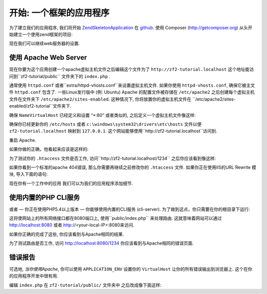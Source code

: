 .. _user-guide.skeleton-application:

开始: 一个框架的应用程序
=======================================

为了建立我们的应用程序, 我们将开始
`ZendSkeletonApplication <https://github.com/zendframework/ZendSkeletonApplication>`_ 
在 `github <https://github.com/>`_. 使用 Composer (http://getcomposer.org)
从头开始建立一个使用zend框架的项目:

.. code-block:: bash
   :linenos:

    php composer.phar create-project --stability="dev" zendframework/skeleton-application path/to/install

.. 注意::

    安装 ZendSkeletonApplication 的另一种方法是使用github.  访问 
    https://github.com/zendframework/ZendSkeletonApplication 点击 “Zip”
    按钮. 这将下载一个名为的文件
    ``ZendSkeletonApplication-master.zip`` 或类似的. 

   保证解压这个文件到虚拟主机目录下面之后重命名这个文件为 ``zf2-tutorial``. 

    ZendSkeletonApplication 是使用 Composer (http://getcomposer.org) 来解决他的依赖关系。 这种情况下, 依赖是 Zend Framework 2
    本身.

    为了安装 Zend Framework 2 在我们的应用中:

    .. code-block:: bash
       :linenos:

        php composer.phar self-update
        php composer.phar install

    在 ``zf2-tutorial`` 文件夹中. 这将需要一段时间. 你将会看到一个输出像这样:

    .. code-block:: bash
       :linenos:

        Installing dependencies from lock file
        - Installing zendframework/zendframework (dev-master)
          Cloning 18c8e223f070deb07c17543ed938b54542aa0ed8

        Generating autoload files

.. 注意::

    如果你看到这条消息: 

    .. code-block:: bash
       :linenos:

        [RuntimeException]      
          The process timed out. 

    那么你的连接速度太慢了而不能及时的下载整个安装包, composer
    超时了. 为了避免这种情况, 替代下面命令:

    .. code-block:: bash
       :linenos:

        php composer.phar install

    运行:

    .. code-block:: bash
       :linenos:

        COMPOSER_PROCESS_TIMEOUT=5000 php composer.phar install
        
.. 注意::

   使用wamp的windows的用户:
   
   1. 检查windows下是否正确的安装了composer运行 
      
      .. code-block:: bash
         :linenos:
         
         composer
         
   2. 在windows下安装git. 也需要把git的路径加入到环境变量中之后检查git是否正确安装运行
      
      
      .. code-block:: bash
         :linenos:
         
         git
         
   3. 现在使用命令安装zf2
      
      .. code-block:: bash
         :linenos:
         
         composer create-project -s dev zendframework/skeleton-application path/to/install
   

现在我们可以继续web服务器的设置.

使用 Apache Web Server
---------------------------

现在你要为这个应用创建一个apache虚拟主机文件之后编辑这个文件为了 ``http://zf2-tutorial.localhost`` 这个地址能访问到``zf2-tutorial/public`` 文件夹下的 ``index.php``
.

通常使用 ``httpd.conf`` 或者``extra/httpd-vhosts.conf``来设置虚拟主机文件.  如果你使用 ``httpd-vhosts.conf``, 确保它被主文件 ``httpd.conf`` 包含了. 
一些Linux发行版中 (例: Ubuntu) Apache 的配置文件被存储在 ``/etc/apache2`` 
之后创建每个虚拟主机文件在文件夹下 ``/etc/apache2/sites-enabled``.  这种情况下, 你将放置你的虚拟主机文件在 
``/etc/apache2/sites-enabled/zf2-tutorial``文件夹下.

确保 ``NameVirtualHost`` 已经定义和设置 “\*:80” 或者类似的, 之后定义一个虚拟主机文件像这样:

.. code-block:: apache
   :linenos:

    <VirtualHost *:80>
        ServerName zf2-tutorial.localhost
        DocumentRoot /path/to/zf2-tutorial/public
        SetEnv APPLICATION_ENV "development"
        <Directory /path/to/zf2-tutorial/public>
            DirectoryIndex index.php
            AllowOverride All
            Order allow,deny
            Allow from all
        </Directory>
    </VirtualHost>

确保你已经更新你的 ``/etc/hosts`` 或者
``c:\windows\system32\drivers\etc\hosts`` 文件以便 ``zf2-tutorial.localhost``
映射到 ``127.0.0.1``. 这个网站能够使用``http://zf2-tutorial.localhost``访问到.

.. code-block:: none
   :linenos:

    127.0.0.1               zf2-tutorial.localhost localhost

重启 Apache.

如果你做的正确，他看起来应该是这样的:

.. image:: ../images/user-guide.skeleton-application.hello-world.png
    :width: 940 px

为了测试你的 ``.htaccess`` 文件是否工作, 访问``http://zf2-tutorial.localhost/1234`` 之后你应该看到像这样:

.. image:: ../images/user-guide.skeleton-application.404.png
    :width: 940 px

如果你看到一个标准的apache 404错误, 那么你需要再继续之前修改你的 ``.htaccess`` 文件.  如果你正在使用IIS的URL Rewrite 模块, 导入下面的语句:

.. code-block:: apache
   :linenos:

    RewriteCond %{REQUEST_FILENAME} !-f
    RewriteRule ^ index.php [NC,L]

现在你有一个工作中的应用 我们可以为我们的应用程序添加细节.

使用内置的PHP CLI服务
---------------------------------

或者 — 你正在使用PHP5.4以上版本 — 你能够使用内置的CLI服务 (cli-server). 为了做到这点，你只需要在你的根目录下运行:

.. code-block:: bash
    :linenos:
    
    php -S 0.0.0.0:8080 -t public/ public/index.php

这将使网站上的所有网络接口都在8080端口上, 使用``public/index.php`` 来处理路由. 这就意味着网站可以通过 http://localhost:8080
或者 http://<your-local-IP>:8080来访问.

如果你正确的完成了这些, 你应该看到与Apache相同的结果.

为了测试路由是否工作, 访问
http://localhost:8080/1234 你应该看到与Apache相同的错误页面.

.. 注意::

    内置的CLI服务 **仅适用于开发**.

错误报告
---------------

可选地, *当你使用Apache*, 你可以使用 ``APPLICATION_ENV`` 设置你的 ``VirtualHost`` 让你的所有错误输出到浏览器上. 这个在你的应用程序开发中很有用.

编辑 ``index.php`` 在 ``zf2-tutorial/public/`` 文件夹中 之后改成像下面这样:

.. code-block:: php
   :linenos:

    <?php

    /**
     * Display all errors when APPLICATION_ENV is development.
     */
    if ($_SERVER['APPLICATION_ENV'] == 'development') {
        error_reporting(E_ALL);
        ini_set("display_errors", 1);
    }
    
    /**
     * This makes our life easier when dealing with paths. Everything is relative
     * to the application root now.
     */
    chdir(dirname(__DIR__));
    
    // Decline static file requests back to the PHP built-in webserver
    if (php_sapi_name() === 'cli-server' && is_file(__DIR__ . parse_url($_SERVER['REQUEST_URI'], PHP_URL_PATH))) {
        return false;
    }

    // Setup autoloading
    require 'init_autoloader.php';
    
    // Run the application!
    Zend\Mvc\Application::init(require 'config/application.config.php')->run();
